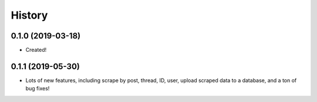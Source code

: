 =======
History
=======

0.1.0 (2019-03-18)
------------------

* Created!

0.1.1 (2019-05-30)
------------------
* Lots of new features, including scrape by post, thread, ID, user, upload scraped data to a database, and a ton of bug fixes!
